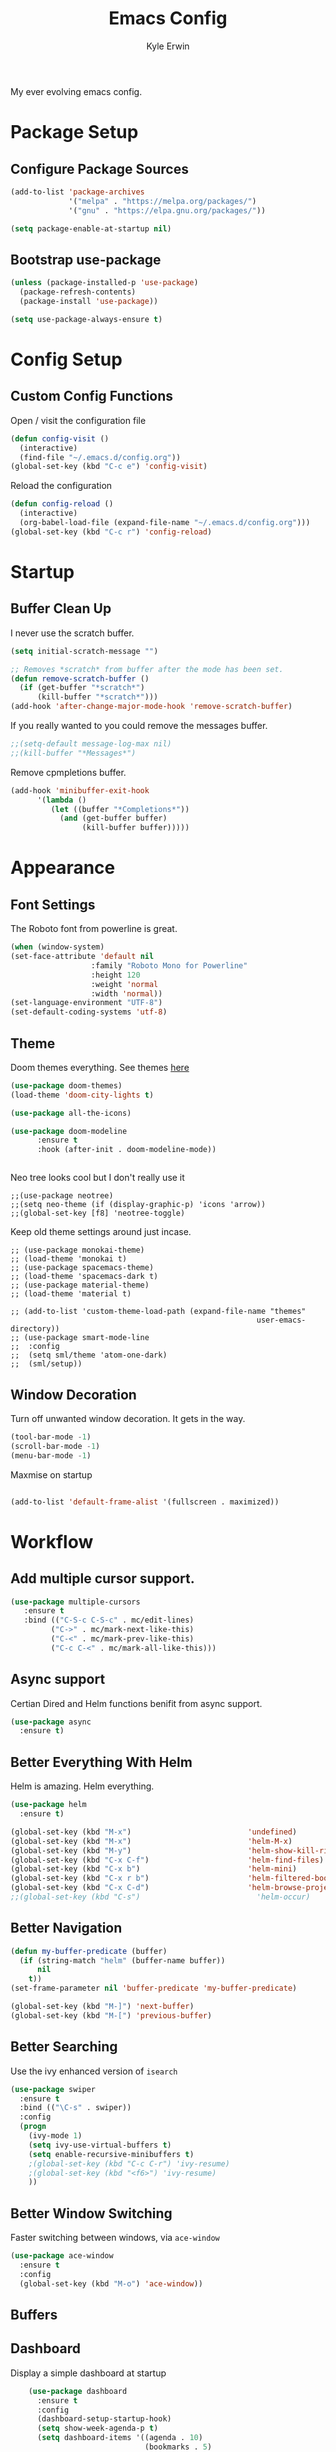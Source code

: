 
#+TITLE: Emacs Config
#+AUTHOR: Kyle Erwin

My ever evolving emacs config.

* Package Setup
** Configure Package Sources
#+BEGIN_SRC emacs-lisp
  (add-to-list 'package-archives
               '("melpa" . "https://melpa.org/packages/")
               '("gnu" . "https://elpa.gnu.org/packages/"))

  (setq package-enable-at-startup nil)
#+END_SRC

** Bootstrap use-package
#+BEGIN_SRC emacs-lisp
(unless (package-installed-p 'use-package)
  (package-refresh-contents)
  (package-install 'use-package))

(setq use-package-always-ensure t)
#+END_SRC

* Config Setup
** Custom Config Functions

Open / visit the configuration file
#+BEGIN_SRC emacs-lisp
  (defun config-visit ()
    (interactive)
    (find-file "~/.emacs.d/config.org"))
  (global-set-key (kbd "C-c e") 'config-visit)
#+END_SRC

Reload the configuration
#+BEGIN_SRC emacs-lisp
  (defun config-reload ()
    (interactive)
    (org-babel-load-file (expand-file-name "~/.emacs.d/config.org")))
  (global-set-key (kbd "C-c r") 'config-reload)
#+END_SRC
* Startup
** Buffer Clean Up

I never use the scratch buffer.
#+BEGIN_SRC emacs-lisp
(setq initial-scratch-message "")

;; Removes *scratch* from buffer after the mode has been set.
(defun remove-scratch-buffer ()
  (if (get-buffer "*scratch*")
      (kill-buffer "*scratch*")))
(add-hook 'after-change-major-mode-hook 'remove-scratch-buffer)
#+END_SRC

If you really wanted to you could remove the messages buffer.
#+BEGIN_SRC emacs-lisp
;;(setq-default message-log-max nil)
;;(kill-buffer "*Messages*")
#+END_SRC

Remove cpmpletions buffer.
#+BEGIN_SRC emacs-lisp
(add-hook 'minibuffer-exit-hook
      '(lambda ()
         (let ((buffer "*Completions*"))
           (and (get-buffer buffer)
                (kill-buffer buffer)))))
#+END_SRC

* Appearance
** Font Settings

The Roboto font from powerline is great.
#+BEGIN_SRC emacs-lisp
  (when (window-system)
  (set-face-attribute 'default nil
                    :family "Roboto Mono for Powerline"
                    :height 120
                    :weight 'normal
                    :width 'normal))
  (set-language-environment "UTF-8")
  (set-default-coding-systems 'utf-8)
#+END_SRC

** Theme

Doom themes everything. See themes [[https://github.com/hlissner/emacs-doom-themes/][here]]
#+BEGIN_SRC emacs-lisp
(use-package doom-themes)
(load-theme 'doom-city-lights t)

(use-package all-the-icons)

(use-package doom-modeline
      :ensure t
      :hook (after-init . doom-modeline-mode))


#+END_SRC

Neo tree looks cool but I don't really use it
#+BEGIN_SRC emacs lisp
;;(use-package neotree)
;;(setq neo-theme (if (display-graphic-p) 'icons 'arrow))
;;(global-set-key [f8] 'neotree-toggle)
#+END_SRC

Keep old theme settings around just incase.
#+BEGIN_SRC emacs_lisp
;; (use-package monokai-theme)
;; (load-theme 'monokai t)
;; (use-package spacemacs-theme)
;; (load-theme 'spacemacs-dark t)
;; (use-package material-theme)
;; (load-theme 'material t)

;; (add-to-list 'custom-theme-load-path (expand-file-name "themes"
                                                       user-emacs-directory))
;; (use-package smart-mode-line
;;  :config
;;  (setq sml/theme 'atom-one-dark)
;;  (sml/setup))
#+END_SRC

** Window Decoration

Turn off unwanted window decoration. It gets in the way.
#+BEGIN_SRC emacs-lisp
  (tool-bar-mode -1)
  (scroll-bar-mode -1)
  (menu-bar-mode -1)
#+END_SRC

Maxmise on startup
#+BEGIN_SRC emacs-lisp

(add-to-list 'default-frame-alist '(fullscreen . maximized))
#+END_SRC

* Workflow
** Add multiple cursor support.

#+BEGIN_SRC emacs-lisp
(use-package multiple-cursors
   :ensure t
   :bind (("C-S-c C-S-c" . mc/edit-lines)
         ("C->" . mc/mark-next-like-this)
         ("C-<" . mc/mark-prev-like-this)
         ("C-c C-<" . mc/mark-all-like-this)))
#+END_SRC

** Async support

Certian Dired and Helm functions benifit from async support.
#+BEGIN_SRC emacs-lisp
  (use-package async
    :ensure t)
#+END_SRC

** Better Everything With Helm

Helm is amazing. Helm everything.
#+BEGIN_SRC emacs-lisp
(use-package helm
  :ensure t)

(global-set-key (kbd "M-x")                          'undefined)
(global-set-key (kbd "M-x")                          'helm-M-x)
(global-set-key (kbd "M-y")                          'helm-show-kill-ring)
(global-set-key (kbd "C-x C-f")                      'helm-find-files)
(global-set-key (kbd "C-x b")                        'helm-mini)
(global-set-key (kbd "C-x r b")                      'helm-filtered-bookmarks)
(global-set-key (kbd "C-x C-d")                      'helm-browse-project)
;;(global-set-key (kbd "C-s")                          'helm-occur)

#+END_SRC

** Better Navigation

#+BEGIN_SRC emacs-lisp
(defun my-buffer-predicate (buffer)
  (if (string-match "helm" (buffer-name buffer))
      nil
    t))
(set-frame-parameter nil 'buffer-predicate 'my-buffer-predicate)

(global-set-key (kbd "M-]") 'next-buffer)
(global-set-key (kbd "M-[") 'previous-buffer)
#+END_SRC

** Better Searching

Use the ivy enhanced version of =isearch=
#+BEGIN_SRC emacs-lisp
 (use-package swiper
   :ensure t
   :bind (("\C-s" . swiper))
   :config
   (progn
     (ivy-mode 1)
     (setq ivy-use-virtual-buffers t)
     (setq enable-recursive-minibuffers t)
     ;(global-set-key (kbd "C-c C-r") 'ivy-resume)
     ;(global-set-key (kbd "<f6>") 'ivy-resume)
     ))
 #+END_SRC

** Better Window Switching

Faster switching between windows, via =ace-window=
#+BEGIN_SRC emacs-lisp
  (use-package ace-window
    :ensure t
    :config
    (global-set-key (kbd "M-o") 'ace-window))
#+END_SRC

** Buffers
** Dashboard

Display a simple dashboard at startup
#+BEGIN_SRC emacs-lisp
    (use-package dashboard
      :ensure t
      :config
      (dashboard-setup-startup-hook)
      (setq show-week-agenda-p t)
      (setq dashboard-items '((agenda . 10)
                              (bookmarks . 5)
                              (recents  . 10)
                              (projects . 5))))

(setq dashboard-banner-logo-title " Smile Today. Tomorrow Could Be Worse. ")
(setq dashboard-startup-banner "~/.emacs.d/logo.png")
#+END_SRC

** Git

Include magit
#+BEGIN_SRC emacs-lisp
 (use-package magit
   :ensure t
   :bind ("C-x g" . magit-status)
   :bind ("C-c C-g C-s" . magit-stage-file)
   :bind ("C-c C-g C-c" . magit-commit-create))
#+END_SRC

Include git g

** utter. Git gutter works on save, don't want it
interactive... for now.
#+BEGIN_SRC emacs-lisp
 (use-package git-gutter)

(custom-set-variables
 '(git-gutter:modified-sign "~~")
 '(git-gutter:added-sign "++")
 '(git-gutter:deleted-sign "--"))

(set-face-foreground 'git-gutter:modified "yellow")

(global-git-gutter-mode +1)
#+END_SRC

** Hippie-expand

#+BEGIN_SRC emacs-lisp
  (global-set-key (kbd "M-/") 'hippie-expand)
  (setq hippie-expand-try-functions-list
        '(try-expand-dabbrev
          try-expand-dabbrev-all-buffers try-expand-dabbrev-from-kill
          try-complete-file-name-partially try-complete-file-name
          try-expand-all-abbrevs try-expand-list try-expand-line
          try-complete-lisp-symbol-partially try-complete-lisp-symbol))
#+END_SRC

** Keybinds

Key cord
#+BEGIN_SRC emacs-lisp
 (use-package key-chord
  :ensure t)

(global-set-key (kbd "C-+") 'text-scale-increase)
(global-set-key (kbd "C--") 'text-scale-decrease)
#+END_SRC

** Opening Multiple Buffers

Don't show *Buffer list* when opening multiple files at the same time.
#+BEGIN_SRC emacs-lisp
(setq inhibit-startup-buffer-menu t)
#+END_SRC

** Prompts

Make the =yes or no= prompts shorter.
#+BEGIN_SRC emacs-lisp
  (defalias 'yes-or-no-p 'y-or-n-p)
#+END_SRC

** Save Functionality

I *never* want whitespace at the end of lines. Remove it on save.
#+BEGIN_SRC emacs-lisp
  (add-hook 'before-save-hook 'delete-trailing-whitespace)
#+END_SRC

Automatically delete whitespace in a sensible way with "smart" hungry delete
#+BEGIN_SRC emacs-lisp
  (use-package hungry-delete
    :ensure t
    :config
    (global-hungry-delete-mode))
#+END_SRC

Also, having a newline at the end of the file is a "good" thing:
#+BEGIN_SRC emacs-lisp
  (setq require-final-newline t)
#+END_SRC

Turn off backup and autosave.
#+BEGIN_SRC emacs-lisp
  (setq make-backup-files nil)
  (setq auto-save-default nil)

  (setq save-interprogram-paste-before-kill t
        apropos-do-all t
        mouse-yank-at-point t
        require-final-newline t
        visible-bell t
        load-prefer-newer t
        ediff-window-setup-function 'ediff-setup-windows-plain
        save-place-file (concat user-emacs-directory "places")
        backup-directory-alist `(("." . ,(concat user-emacs-directory
                                                 "backups"))))
#+END_SRC

** Select Region

Add expand-region
#+BEGIN_SRC emacs-lisp
  (use-package expand-region
    :ensure t
    :bind ("C-=" . er/expand-region))

#+END_SRC

** Spelling

=writegood-mode= highlights bad words, weasels etc. Also has functions
to calculate readability of writing.

#+BEGIN_SRC emacs-lisp
  (use-package writegood-mode
    :bind ("C-c g" . writegood-mode)
    :init
    (add-hook 'TeX-update-style-hook #'writegood-mode)
    :config
    (add-to-list 'writegood-weasel-words "actionable"))
#+END_SRC

** Tabs

Don't use tabs.
#+BEGIN_SRC emacs-lisp
  (setq-default indent-tabs-mode nil)
#+END_SRC

** Utility

Is this actually required? I don't know...
#+BEGIN_SRC emacs-lisp
  (use-package f
    :ensure t)
#+END_SRC

** Visual Indicators

Highlight the current line.
#+BEGIN_SRC emacs-lisp
  (global-hl-line-mode 1)
#+END_SRC


Inline display of colours.
#+BEGIN_SRC emacs-lisp
  (use-package rainbow-mode
    :ensure t
    :init
    (add-hook 'prog-mode-hook 'rainbow-mode))
#+END_SRC

Add a visual inidcator when switching to a different window.
#+BEGIN_SRC emacs-lisp
  (use-package beacon
    :ensure t
    :config
    (beacon-mode 1))
#+END_SRC

Use the "forward" uniquify scheme for buffer disambiguation
#+BEGIN_SRC emacs-lisp
(setq uniquify-buffer-name-style 'forward)
#+END_SRC

** Wait? What Key Do I Use?

Which key to show a list of keys that follow a speicific key-chord
#+BEGIN_SRC emacs-lisp
 (use-package which-key
   :ensure t
   :config (which-key-mode))
#+END_SRC

* General Dev Config

General config for development that is agnostic of language.

** Company Mode

Completion service using =company-mode=
#+BEGIN_SRC emacs-lisp
 (use-package company
   :ensure t
   :config (global-company-mode t))

(add-hook 'after-init-hook 'global-company-mode)
#+END_SRC

** Dumb-jump

#+BEGIN_SRC emacs-lisp
    (use-package dumb-jump
      :ensure t
      ;; :bind (("M-g o" . dumb-jump-go-other-window)
      ;;        ("M-g j" . dumb-jump-go)
      ;;        ("M-g x" . dumb-jump-go-prefer-external)
      ;;        ("M-g z" . dumb-jump-go-prefer-external-other-window))
      :init
      (dumb-jump-mode)
      :config
      (setq dumb-jump-selector 'ivy)
      ;; Add some config for elm files
      (nconc dumb-jump-language-file-exts
             '((:language "elm" :ext "elm" :agtype "elm" :rgtype "elm")))
      (nconc dumb-jump-language-comments
             '((:comment "--" :language "elm")))
      (nconc dumb-jump-find-rules
             ;; Rules, based off the haskell syntax
             '((:type "module" :supports ("ag" "rg") :language "elm"
                      :regex "^module\\s+JJJ\\s+"
                      :tests ("model Test exposing (exportA, exportB)"))

               (:type "type" :supports ("ag" "rg" "grep" "git-grep") :language "elm"
                      :regex "^type\\s+JJJ\\b"
                      :tests ("type Test"))
               (:type "type" :supports ("ag" "rg" "grep" "git-grep") :language "elm"
                      :regex "^type\\s+alias\\s+JJJ\\b"
                      :tests ("type alias Test" "type alias Model ="))
               (:type "function" :supports ("ag" "rg" "grep" "git-grep") :language "elm"
                      :regex "^port\\s+JJJ\\b\\s*:[^:]"
                      :tests ("port requestPopup :"))
               (:type "function" :supports ("ag" "rg" "grep" "git-grep") :language "elm"
                      :regex "^\\s*JJJ\\s*:[^:].*->.*"
                      :tests ("foo : Int -> Int"))
               ))
      ;;--regex-Elm=/^ *([[:lower:]][[:alnum:]_]+)[[:blank:]]*:[^:][^-]+$/\1/c,constant,constants/
      )
#+END_SRC

** Flycheck

=Flycheck= to allow for the checking of code [[https://www.flycheck.org/en/latest/][Documentation]]

#+BEGIN_SRC emacs-lisp
 (use-package flycheck
   ;; :diminish flycheck-mode
   :demand t
   :ensure t
   :init
   (setq flycheck-check-syntax-automatically '(mode-enabled save))
   (setq flycheck-checker-error-threshold 2000)
   :config
   (mapc (lambda (mode)
           (add-hook mode 'flycheck-mode))
         '(elm-mode-hook
           emacs-lisp-mode-hook
           haskell-mode-hook
           ))
   (add-hook 'sh-mode-hook
             (lambda ()
               (flycheck-select-checker 'sh-shellcheck)))
   (add-hook 'elm-mode-hook
             (lambda ()
               (flycheck-elm-setup))))
#+END_SRC

** Highlight TODO / FIXME Strings in Buffers

#+BEGIN_SRC emacs-lisp
 (use-package fic-mode
   :ensure t
   :config
   (add-hook 'prog-mode-hook 'fic-mode))
#+END_SRC

** Parentheses Highlighting

#+BEGIN_SRC emacs-lisp
  (use-package rainbow-delimiters
    :ensure t
    :config
    (add-hook 'prog-mode-hook 'rainbow-delimiters-mode)
    (add-hook 'TeX-update-style-hook #'rainbow-delimiters-mode)
    (set-face-attribute 'rainbow-delimiters-unmatched-face nil
                        :foreground "red"
                        :inherit 'error
                        :box t)
    )
#+END_SRC

** Project Management

#+BEGIN_SRC emacs-lisp
 (use-package projectile
   :ensure t
   :config
   (projectile-mode)
   (setq projectile-enable-caching t))
(define-key projectile-mode-map (kbd "C-c p") 'projectile-command-map)
#+END_SRC

** Snippets

#+BEGIN_SRC emacs-lisp
  (use-package yasnippet
    :ensure t
    :config
    (use-package yasnippet-snippets
      :ensure t)
    (yas-reload-all))

  (add-hook 'prog-mode-hook 'yas-minor-mode)
#+END_SRC
* Lang Specific Dev Config
** Elm

Allow for the searching of locally installed Elm binaries, perhaps in
the horrble `node_modules`.
#+BEGIN_SRC emacs-lisp
  (defun bin-from-node-modules (variable executable)
    (let ((root (locate-dominating-file
                 (or (buffer-file-name) default-directory)
                 (lambda (dir)
                   (let ((target (expand-file-name (concat "node_modules/.bin/" executable) dir)))
                     (and target (file-executable-p target)))))))
      (when root
        (let ((target (expand-file-name (concat "node_modules/.bin/" executable) root)))
          ;;(message "Setting value %s to vraible %s" target variable)
          (set variable target)))))
#+END_SRC

Add =elm-mode= and =flycheck= configuration for editing of elm
buffers.
#+BEGIN_SRC emacs-lisp
  (use-package elm-mode
    :ensure t
    :defer t
    :mode "\\.elm\\'"
    :init
    (add-to-list 'company-backends 'company-elm)
    (add-hook 'elm-mode #'elm-oracle-setup-completion)
    (add-hook 'elm-mode 'global-company-mode)
    :config
    (company-mode)
    (setq elm-format-on-save t)
    (add-hook 'after-init-hook #'global-flycheck-mode)
    (add-hook 'elm-mode-hook (lambda ()
                          (message "Setting local values for elm-mode")
                          (bin-from-node-modules 'elm-compile-command "elm-make")
                          (bin-from-node-modules 'elm-interactive-command "elm-repl")
                          (bin-from-node-modules 'elm-reactor-command "elm-reactor")
                          (bin-from-node-modules 'elm-package-command "elm-package")
                          (bin-from-node-modules 'elm-oracle-command "elm-oracle"))))

  (use-package flycheck-elm
    :ensure t
    :config
    (with-eval-after-load 'flycheck
      '(add-hook 'flycheck-mode-hook #'flycheck-elm-setup)))
#+END_SRC

** Go

Go mode
 #+BEGIN_SRC emacs-lisp
(use-package go-mode
  :ensure t
  :defer t
  :mode "\\.go\\'")
 #+END_SRC

** Haskell

Some _very_ basic Haskell config
#+BEGIN_SRC emacs-lisp
  (defun fix-imports ()
    "Fixes imports."
    (interactive)
    (sort-lines nil (region-beginning) (region-end))
    (align-regexp (region-beginning) (region-end) "\\(\\s-*\\)#-"))

  (use-package haskell-mode
    :ensure t
    :defer t
    :mode "\\.hs\\'")

(custom-set-variables
 '(haskell-stylish-on-save t))
#+END_SRC

** Markdown

A major mode for markdown
 #+BEGIN_SRC emacs-lisp
(use-package markdown-mode
  :ensure t
  :commands (markdown-mode gfm-mode)
  :mode (("README\\.md\\'" . gfm-mode)
         ("\\.md\\'" . markdown-mode)
         ("\\.markdown\\'" . markdown-mode))
  :init (setq markdown-command "multimarkdown"))
 #+END_SRC

** Scala

Use =scala-mode= for scala syntax highlighting
#+BEGIN_SRC emacs-lisp
(use-package scala-mode
  :ensure t
  :defer t
  :mode "\\.scala\\'")
#+END_SRC

Ensime
#+BEGIN_SRC emacs-lisp
(use-package ensime
  :ensure t)
#+END_SRC

** Yaml

 #+BEGIN_SRC emacs-lisp
(use-package yaml-mode
  :ensure t
  :defer t
  :mode "\\.yml\\'")
 #+END_SRC
* Org

** Appearance

Improve the appearance of bullet points in Emacs:

#+BEGIN_SRC emacs-lisp
(use-package org-bullets
  :ensure t
  :config
  (add-hook 'org-mode-hook (lambda () (org-bullets-mode 1))))
#+END_SRC

Set colours for priorities

#+BEGIN_SRC emacs-lisp
(setq org-priority-faces '((?A . (:foreground "#F0DFAF" :weight bold))
                           (?B . (:foreground "LightSteelBlue"))
                           (?C . (:foreground "OliveDrab"))))
#+END_SRC

** Keybinds

Define org-mode related keybinds:

#+BEGIN_SRC emacs-lisp
  (define-key global-map (kbd "C-c l") 'org-store-link)
  (define-key global-map (kbd "C-c a") 'org-agenda)
  (define-key global-map (kbd "C-c c") 'org-capture)
  (setq org-log-done t)

(defun xx-org-agenda (split)
  "Visit the org agenda, in the current window or a SPLIT."
  (interactive "P")
  (org-agenda-list)
  (when (not split)
    (delete-other-windows)))

(define-key global-map (kbd "C-c t a") 'xx-org-agenda)

(setq org-agenda-custom-commands
      '(("c" "Simple agenda view"
         ((tags "PRIORITY=\"A\""
                ((org-agenda-skip-function '(org-agenda-skip-entry-if 'todo 'done))
                 (org-agenda-overriding-header "High-priority unfinished tasks:")))
          (agenda "")
          (alltodo "")))))
#+END_SRC

** File locations

Define the locations of the different org files:

#+BEGIN_SRC emacs-lisp
  (setq org-agenda-files (list "~/.emacs.d/org/todo.org"))
#+END_SRC

Nicer indenting in =org-mode= files

#+BEGIN_SRC emacs-lisp
  (add-hook 'org-mode-hook 'org-indent-mode)
#+END_SRC

** Alert
Add =org-alert= to display some alerts on the desktop

#+BEGIN_SRC emacs-lisp
 (use-package org-alert
   :ensure t
   :config
 (setq alert-default-style 'libnotify))
 ;; (use-package org-wild-notifier
   ;; :ensure t)

#+END_SRC

** Capture templates

#+BEGIN_SRC emacs-lisp
  (setq org-capture-templates
        '(("t" "Todo" entry
           (file+headline "~/org/gtd.org" "Tasks")
           "* TODO %?\n  %i\n  %a")
          ("p" "Project Todo" entry
           (file+headline "~/org/projects.org" "Tasks")
           "* TODO %?\n  %i\n  %a")
          ("c" "Call someone" entry
           (file+headline "~/org/call.org" "To call")
           "* TODO %?\n  %i\n")
          ))
#+END_SRC
